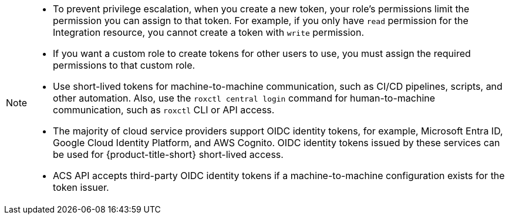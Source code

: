// Snippets included in the following assemblies and modules:
//
// * configuration/configure-api-token.adoc
// * cli/using-the-roxctl-cli.adoc
// * rbac-resource-definitions.adoc
// * operating/manage-user-access/configure-short-lived-access.adoc

:_mod-docs-content-type: SNIPPET

[NOTE]
====
* To prevent privilege escalation, when you create a new token, your role's permissions limit the permission you can assign to that token. For example, if you only have `read` permission for the Integration resource, you cannot create a token with `write` permission.
* If you want a custom role to create tokens for other users to use, you must assign the required permissions to that custom role.
* Use short-lived tokens for machine-to-machine communication, such as CI/CD pipelines, scripts, and other automation. Also, use the `roxctl central login` command for human-to-machine communication, such as `roxctl` CLI or API access.
* The majority of cloud service providers support OIDC identity tokens, for example, Microsoft Entra ID, Google Cloud Identity Platform, and AWS Cognito. OIDC identity tokens issued by these services can be used for {product-title-short} short-lived access.
* ACS API accepts third-party OIDC identity tokens if a machine-to-machine configuration exists for the token issuer.
====
